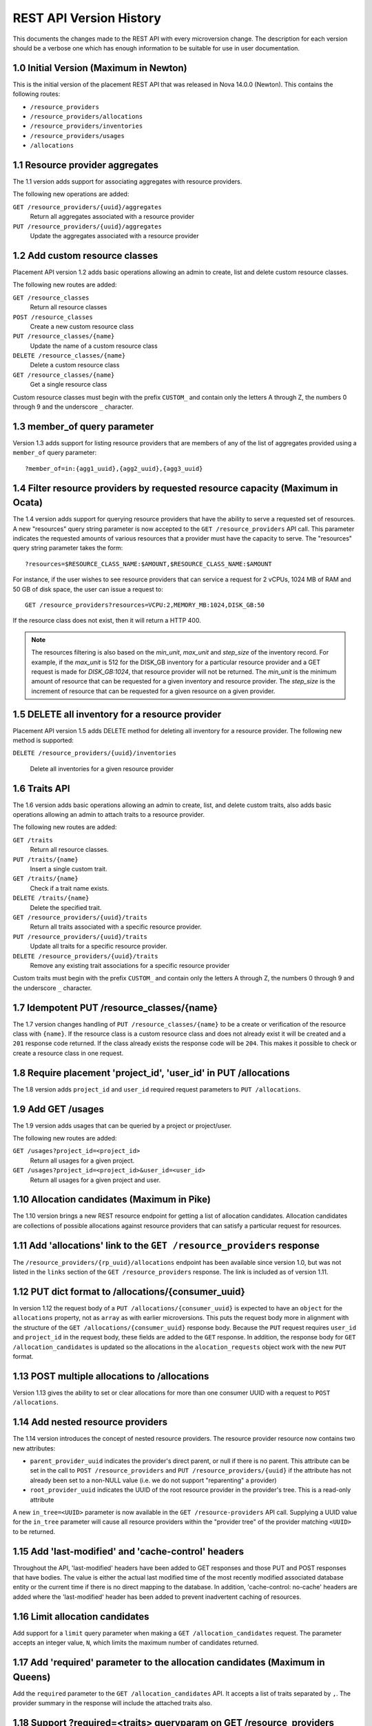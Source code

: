 REST API Version History
~~~~~~~~~~~~~~~~~~~~~~~~

This documents the changes made to the REST API with every microversion change.
The description for each version should be a verbose one which has enough
information to be suitable for use in user documentation.

.. _1.0 (Maximum in Newton):

1.0 Initial Version (Maximum in Newton)
---------------------------------------

.. versionadded:: Newton

This is the initial version of the placement REST API that was released in
Nova 14.0.0 (Newton). This contains the following routes:

* ``/resource_providers``
* ``/resource_providers/allocations``
* ``/resource_providers/inventories``
* ``/resource_providers/usages``
* ``/allocations``

1.1 Resource provider aggregates
--------------------------------

.. versionadded:: Ocata

The 1.1 version adds support for associating aggregates with resource
providers.

The following new operations are added:

``GET /resource_providers/{uuid}/aggregates``
  Return all aggregates associated with a resource provider

``PUT /resource_providers/{uuid}/aggregates``
  Update the aggregates associated with a resource provider

1.2 Add custom resource classes
-------------------------------

.. versionadded:: Ocata

Placement API version 1.2 adds basic operations allowing an admin to create,
list and delete custom resource classes.

The following new routes are added:

``GET /resource_classes``
  Return all resource classes

``POST /resource_classes``
  Create a new custom resource class

``PUT /resource_classes/{name}``
  Update the name of a custom resource class

``DELETE /resource_classes/{name}``
  Delete a custom resource class

``GET /resource_classes/{name}``
  Get a single resource class

Custom resource classes must begin with the prefix ``CUSTOM_`` and contain only
the letters A through Z, the numbers 0 through 9 and the underscore ``_``
character.

1.3 member_of query parameter
-----------------------------

.. versionadded:: Ocata

Version 1.3 adds support for listing resource providers that are members of any
of the list of aggregates provided using a ``member_of`` query parameter::

    ?member_of=in:{agg1_uuid},{agg2_uuid},{agg3_uuid}

1.4 Filter resource providers by requested resource capacity (Maximum in Ocata)
-------------------------------------------------------------------------------

.. versionadded:: Ocata

The 1.4 version adds support for querying resource providers that have the
ability to serve a requested set of resources. A new "resources" query string
parameter is now accepted to the ``GET /resource_providers`` API call. This
parameter indicates the requested amounts of various resources that a provider
must have the capacity to serve. The "resources" query string parameter takes
the form::

    ?resources=$RESOURCE_CLASS_NAME:$AMOUNT,$RESOURCE_CLASS_NAME:$AMOUNT

For instance, if the user wishes to see resource providers that can service a
request for 2 vCPUs, 1024 MB of RAM and 50 GB of disk space, the user can issue
a request to::

    GET /resource_providers?resources=VCPU:2,MEMORY_MB:1024,DISK_GB:50

If the resource class does not exist, then it will return a HTTP 400.

.. note:: The resources filtering is also based on the `min_unit`, `max_unit`
    and `step_size` of the inventory record. For example, if the `max_unit` is
    512 for the DISK_GB inventory for a particular resource provider and a
    GET request is made for `DISK_GB:1024`, that resource provider will not be
    returned. The `min_unit` is the minimum amount of resource that can be
    requested for a given inventory and resource provider. The `step_size` is
    the increment of resource that can be requested for a given resource on a
    given provider.

1.5 DELETE all inventory for a resource provider
------------------------------------------------

.. versionadded:: Pike

Placement API version 1.5 adds DELETE method for deleting all inventory for a
resource provider. The following new method is supported:

``DELETE /resource_providers/{uuid}/inventories``

  Delete all inventories for a given resource provider

1.6 Traits API
--------------

.. versionadded:: Pike

The 1.6 version adds basic operations allowing an admin to create, list, and
delete custom traits, also adds basic operations allowing an admin to attach
traits to a resource provider.

The following new routes are added:

``GET /traits``
  Return all resource classes.

``PUT /traits/{name}``
  Insert a single custom trait.

``GET /traits/{name}``
  Check if a trait name exists.

``DELETE /traits/{name}``
  Delete the specified trait.

``GET /resource_providers/{uuid}/traits``
  Return all traits associated with a specific resource provider.

``PUT /resource_providers/{uuid}/traits``
  Update all traits for a specific resource provider.

``DELETE /resource_providers/{uuid}/traits``
  Remove any existing trait associations for a specific resource provider

Custom traits must begin with the prefix ``CUSTOM_`` and contain only the
letters A through Z, the numbers 0 through 9 and the underscore ``_``
character.

1.7 Idempotent PUT /resource_classes/{name}
-------------------------------------------

.. versionadded:: Pike

The 1.7 version changes handling of ``PUT /resource_classes/{name}`` to be a
create or verification of the resource class with ``{name}``. If the resource
class is a custom resource class and does not already exist it will be created
and a ``201`` response code returned. If the class already exists the response
code will be ``204``. This makes it possible to check or create a resource
class in one request.

1.8 Require placement 'project_id', 'user_id' in PUT /allocations
-----------------------------------------------------------------

.. versionadded:: Pike

The 1.8 version adds ``project_id`` and ``user_id`` required request parameters
to ``PUT /allocations``.

1.9 Add GET /usages
--------------------

.. versionadded:: Pike

The 1.9 version adds usages that can be queried by a project or project/user.

The following new routes are added:

``GET /usages?project_id=<project_id>``
   Return all usages for a given project.

``GET /usages?project_id=<project_id>&user_id=<user_id>``
   Return all usages for a given project and user.

1.10 Allocation candidates (Maximum in Pike)
--------------------------------------------

.. versionadded:: Pike

The 1.10 version brings a new REST resource endpoint for getting a list of
allocation candidates. Allocation candidates are collections of possible
allocations against resource providers that can satisfy a particular request
for resources.

1.11 Add 'allocations' link to the ``GET /resource_providers`` response
-----------------------------------------------------------------------

.. versionadded:: Queens

The ``/resource_providers/{rp_uuid}/allocations`` endpoint has been available
since version 1.0, but was not listed in the ``links`` section of the
``GET /resource_providers`` response. The link is included as of version 1.11.

1.12 PUT dict format to /allocations/{consumer_uuid}
----------------------------------------------------

.. versionadded:: Queens

In version 1.12 the request body of a ``PUT /allocations/{consumer_uuid}``
is expected to have an ``object`` for the ``allocations`` property, not as
``array`` as with earlier microversions. This puts the request body more in
alignment with the structure of the ``GET /allocations/{consumer_uuid}``
response body. Because the ``PUT`` request requires ``user_id`` and
``project_id`` in the request body, these fields are added to the ``GET``
response. In addition, the response body for ``GET /allocation_candidates``
is updated so the allocations in the ``alocation_requests`` object work
with the new ``PUT`` format.

1.13 POST multiple allocations to /allocations
----------------------------------------------

.. versionadded:: Queens

Version 1.13 gives the ability to set or clear allocations for more than
one consumer UUID with a request to ``POST /allocations``.

1.14 Add nested resource providers
----------------------------------

.. versionadded:: Queens

The 1.14 version introduces the concept of nested resource providers. The
resource provider resource now contains two new attributes:

* ``parent_provider_uuid`` indicates the provider's direct parent, or null if
  there is no parent. This attribute can be set in the call to ``POST
  /resource_providers`` and ``PUT /resource_providers/{uuid}`` if the attribute
  has not already been set to a non-NULL value (i.e. we do not support
  "reparenting" a provider)
* ``root_provider_uuid`` indicates the UUID of the root resource provider in
  the provider's tree. This is a read-only attribute

A new ``in_tree=<UUID>`` parameter is now available in the ``GET
/resource-providers`` API call. Supplying a UUID value for the ``in_tree``
parameter will cause all resource providers within the "provider tree" of the
provider matching ``<UUID>`` to be returned.

1.15 Add 'last-modified' and 'cache-control' headers
----------------------------------------------------

.. versionadded:: Queens

Throughout the API, 'last-modified' headers have been added to GET responses
and those PUT and POST responses that have bodies. The value is either the
actual last modified time of the most recently modified associated database
entity or the current time if there is no direct mapping to the database. In
addition, 'cache-control: no-cache' headers are added where the 'last-modified'
header has been added to prevent inadvertent caching of resources.

1.16 Limit allocation candidates
--------------------------------

.. versionadded:: Queens

Add support for a ``limit`` query parameter when making a
``GET /allocation_candidates`` request. The parameter accepts an integer
value, ``N``, which limits the maximum number of candidates returned.

1.17 Add 'required' parameter to the allocation candidates (Maximum in Queens)
------------------------------------------------------------------------------

.. versionadded:: Queens

Add the ``required`` parameter to the ``GET /allocation_candidates`` API. It
accepts a list of traits separated by ``,``. The provider summary in the
response will include the attached traits also.

1.18 Support ?required=<traits> queryparam on GET /resource_providers
---------------------------------------------------------------------

.. versionadded:: Rocky

Add support for the ``required`` query parameter to the ``GET
/resource_providers`` API. It accepts a comma-separated list of string trait
names. When specified, the API results will be filtered to include only
resource providers marked with all the specified traits. This is in addition to
(logical AND) any filtering based on other query parameters.

Trait names which are empty, do not exist, or are otherwise invalid will result
in a 400 error.

1.19 Include generation and conflict detection in provider aggregates APIs
--------------------------------------------------------------------------

.. versionadded:: Rocky

Enhance the payloads for the ``GET /resource_providers/{uuid}/aggregates``
response and the ``PUT /resource_providers/{uuid}/aggregates`` request and
response to be identical, and to include the ``resource_provider_generation``.
As with other generation-aware APIs, if the ``resource_provider_generation``
specified in the ``PUT`` request does not match the generation known by the
server, a 409 Conflict error is returned.

1.20 Return 200 with provider payload from POST /resource_providers
-------------------------------------------------------------------

.. versionadded:: Rocky

The ``POST /resource_providers`` API, on success, returns 200 with a payload
representing the newly-created resource provider, in the same format as the
corresponding ``GET /resource_providers/{uuid}`` call. This is to allow the
caller to glean automatically-set fields, such as UUID and generation, without
a subsequent GET.

1.21 Support ?member_of=<aggregates> queryparam on GET /allocation_candidates
-----------------------------------------------------------------------------

.. versionadded:: Rocky

Add support for the ``member_of`` query parameter to the ``GET
/allocation_candidates`` API. It accepts a comma-separated list of UUIDs for
aggregates. Note that if more than one aggregate UUID is passed, the
comma-separated list must be prefixed with the "in:" operator. If this
parameter is provided, the only resource providers returned will be those in
one of the specified aggregates that meet the other parts of the request.

1.22 Support forbidden traits on resource providers and allocations candidates
------------------------------------------------------------------------------

.. versionadded:: Rocky

Add support for expressing traits which are forbidden when filtering
``GET /resource_providers`` or ``GET /allocation_candidates``. A forbidden
trait is a properly formatted trait in the existing ``required`` parameter,
prefixed by a ``!``. For example ``required=!STORAGE_DISK_SSD`` asks that the
results not include any resource providers that provide solid state disk.

1.23 Include code attribute in JSON error responses
---------------------------------------------------

.. versionadded:: Rocky

JSON formatted error responses gain a new attribute, ``code``, with a value
that identifies the type of this error. This can be used to distinguish errors
that are different but use the same HTTP status code. Any error response which
does not specifically define a code will have the code
``placement.undefined_code``.

1.24 Support multiple ?member_of queryparams
--------------------------------------------

.. versionadded:: Rocky

Add support for specifying multiple ``member_of`` query parameters to the ``GET
/resource_providers`` API. When multiple ``member_of`` query parameters are
found, they are AND'd together in the final query. For example, issuing a
request for ``GET /resource_providers?member_of=agg1&member_of=agg2`` means get
the resource providers that are associated with BOTH agg1 and agg2. Issuing a
request for ``GET /resource_providers?member_of=in:agg1,agg2&member_of=agg3``
means get the resource providers that are associated with agg3 and are also
associated with *any of* (agg1, agg2).

1.25 Granular resource requests to ``GET /allocation_candidates``
-----------------------------------------------------------------

.. versionadded:: Rocky

``GET /allocation_candidates`` is enhanced to accept numbered groupings of
resource, required/forbidden trait, and aggregate association requests. A
``resources`` query parameter key with a positive integer suffix (e.g.
``resources42``) will be logically associated with ``required`` and/or
``member_of`` query parameter keys with the same suffix (e.g. ``required42``,
``member_of42``). The resources, required/forbidden traits, and aggregate
associations in that group will be satisfied by the same resource provider in
the response. When more than one numbered grouping is supplied, the
``group_policy`` query parameter is required to indicate how the groups should
interact. With ``group_policy=none``, separate groupings - numbered or
unnumbered - may or may not be satisfied by the same provider. With
``group_policy=isolate``, numbered groups are guaranteed to be satisfied by
*different* providers - though there may still be overlap with the unnumbered
group. In all cases, each ``allocation_request`` will be satisfied by providers
in a single non-sharing provider tree and/or sharing providers associated via
aggregate with any of the providers in that tree.

The ``required`` and ``member_of`` query parameters for a given group are
optional.  That is, you may specify ``resources42=XXX`` without a corresponding
``required42=YYY`` or ``member_of42=ZZZ``. However, the reverse (specifying
``required42=YYY`` or ``member_of42=ZZZ`` without ``resources42=XXX``) will
result in an error.

The semantic of the (unnumbered) ``resources``, ``required``, and ``member_of``
query parameters is unchanged: the resources, traits, and aggregate
associations specified thereby may be satisfied by any provider in the same
non-sharing tree or associated via the specified aggregate(s).

1.26 Allow inventories to have reserved value equal to total
------------------------------------------------------------

.. versionadded:: Rocky

Starting with this version, it is allowed to set the reserved value of the
resource provider inventory to be equal to total.

1.27 Include all resource class inventories in provider_summaries
-----------------------------------------------------------------

.. versionadded:: Rocky

Include all resource class inventories in the ``provider_summaries`` field in
response of the ``GET /allocation_candidates`` API even if the resource class
is not in the requested resources.

1.28 Consumer generation support
--------------------------------

A new generation field has been added to the consumer concept. Consumers are
the actors that are allocated resources in the placement API. When an
allocation is created, a consumer UUID is specified, along with a project and
user ID (after microversion 1.8).

The consumer generation facilitates safe concurrent modification of an
allocation.

A consumer generation is now returned from the following URIs:

``GET /resource_providers/{uuid}/allocations``

The response continues to be a dict with a key of ``allocations``, which itself
is a dict, keyed by consumer UUID, of allocations against the resource
provider. For each of those dicts, a ``consumer_generation`` field will now be
shown.

``GET /allocations/{consumer_uuid}``

The response continues to be a dict with a key of ``allocations``, which
itself is a dict, keyed by resource provider UUID, of allocations being
consumed by the consumer with the ``{consumer_uuid}``. The top-level dict will
also now contain a ``consumer_generation`` field.

The value of the ``consumer_generation`` field will be an unsigned integer.

The ``PUT /allocations/{consumer_uuid}`` URI has been modified to now require a
``consumer_generation`` field in the request payload. This field is required to
be ``null`` if the caller expects that there are no allocations already
existing for the consumer. Otherwise, it should contain the integer generation
that the caller understands the consumer to be at the time of the call.

A ``409 Conflict`` will be returned from the ``PUT
/allocations/{consumer_uuid}`` if there was a mismatch between the supplied
generation and the consumer's generation as known by the server. Similarly, a
``409 Conflict`` will be returned if during the course of replacing the
consumer's allocations another process concurrently changed the consumer's
allocations. This allows the caller to react to the concurrent write by
re-reading the consumer's allocations and re-issuing the call to replace
allocations as needed.

The ``PUT /allocations/{consumer_uuid}`` URI has also been modified to accept
an empty allocations object, thereby bringing it to parity with the behaviour
of ``POST /allocations``, which uses an empty allocations object to indicate
that the allocations for a particular consumer should be removed. Passing an
empty allocations object along with a ``consumer_generation`` makes ``PUT
/allocations/{consumer_uuid}`` a **safe** way to delete allocations for a
consumer. The ``DELETE /allocations/{consumer_uuid}`` URI remains unsafe to
call in deployments where multiple callers may simultaneously be attempting to
modify a consumer's allocations.

The ``POST /allocations`` URI variant has also been changed to require a
``consumer_generation`` field in the request payload **for each consumer
involved in the request**. Similar responses to ``PUT
/allocations/{consumer_uuid}`` are returned when any of the consumers
generations conflict with the server's view of those consumers or if any of the
consumers involved in the request are modified by another process.

**WARNING**:

In all cases, it is absolutely **NOT SAFE** to create and modify allocations
for a consumer using different microversions where one of the microversions is
prior to 1.28. The only way to safely modify allocations for a consumer and
satisfy expectations you have regarding the prior existence (or lack of
existence) of those allocations is to always use microversion 1.28+ when
calling allocations API endpoints.

1.29 Support allocation candidates with nested resource providers
-----------------------------------------------------------------

Add support for nested resource providers with the following two features.
1) ``GET /allocation_candidates`` is aware of nested providers. Namely, when
provider trees are present, ``allocation_requests`` in the response of
``GET /allocation_candidates`` can include allocations on combinations of
multiple resource providers in the same tree.
2) ``root_provider_uuid`` and ``parent_provider_uuid`` are added to
``provider_summaries`` in the response of ``GET /allocation_candidates``.
